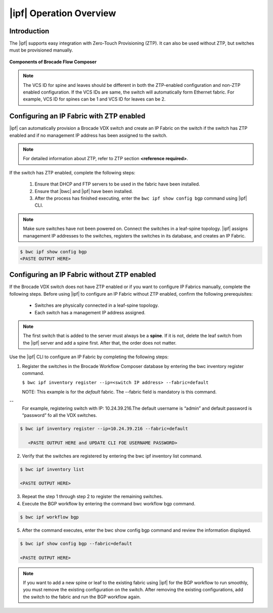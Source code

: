|ipf| Operation Overview
========================

Introduction
------------
.. todo::
   Add details


The |ipf| supports easy integration with Zero-Touch Provisioning (ZTP).
It can also be used without ZTP, but switches must be provisioned manually.

.. todo::
   Add reference to the fabric section for default fabric and its parameters

.. figure:: ../../../_static/images/bwc_components.jpg
    :align: center

    **Components of Brocade Flow Composer**

.. note::
    The VCS ID for spine and leaves should be different in both the ZTP-enabled
    configuration and non-ZTP enabled configuration. If the VCS IDs are same, the switch will
    automatically form Ethernet fabric. For example, VCS ID for spines can be 1 and VCS ID for
    leaves can be 2.

Configuring an IP Fabric with ZTP enabled
-----------------------------------------

|ipf| can automatically provision a Brocade VDX switch and create an IP Fabric on the switch
if the switch has ZTP enabled and if no management IP address has been assigned to the switch.

.. note::
    For detailed information about ZTP, refer to ZTP section **<reference required>**.

If the switch has ZTP enabled, complete the following steps:

    1.  Ensure that DHCP and FTP servers to be used in the fabric have been installed.
    2.  Ensure that |bwc| and |ipf| have been installed.
    3.  After the process has finished executing, enter the ``bwc ipf show config bgp`` command
        using |ipf| CLI.

.. note::
    Make sure switches have not been powered on. Connect the switches in a leaf-spine topology.
    |ipf| assigns management IP addresses to the switches, registers the switches in its 
    database, and creates an IP Fabric.

.. todo::
    - Add reference to the Brocade Network OS IP Fabric Configuration Guide.
    - Add reference to the ZTP guide 

.. code:: shell

    $ bwc ipf show config bgp
    <PASTE OUTPUT HERE>

Configuring an IP Fabric without ZTP enabled
--------------------------------------------

If the Brocade VDX switch does not have ZTP enabled or if you want to configure IP Fabrics
manually, complete the following steps. Before using |ipf| to configure an IP Fabric without
ZTP enabled, confirm the following prerequisites:

 * Switches are physically connected in a leaf-spine topology.
 * Each switch has a management IP address assigned.

.. note::
    The first switch that is added to the server must always be a **spine**. If it is not,
    delete the leaf switch from the |ipf| server and add a spine first. After that,
    the order does not matter.

Use the |ipf| CLI to configure an IP Fabric by completing the following steps:

1. Register the switches in the Brocade Workflow Composer database by entering the
   bwc inventory register command.

   ``$ bwc ipf inventory register --ip=<switch IP address> --fabric=default``
   
   NOTE: This example is for the *default* fabric. The --fabric field is mandatory is
   this command.

.. todo::
   How username and password is entered for the switch using this CLI ?

--
   For example, registering switch with IP: 10.24.39.216.The default username is “admin”
   and default password is “password” fo all the VDX switches.

.. code:: shell

      $ bwc ipf inventory register --ip=10.24.39.216 --fabric=default

         <PASTE OUTPUT HERE and UPDATE CLI FOE USERNAME PASSWORD>

2. Verify that the switches are registered by entering the bwc ipf inventory list command.

.. code:: shell

      $ bwc ipf inventory list

      <PASTE OUTPUT HERE>

3. Repeat the step 1 through step 2 to register the remaining switches.

4. Execute the BGP workflow by entering the command bwc workflow bgp command.

.. code:: shell

     $ bwc ipf workflow bgp

5. After the command executes, enter the bwc show config bgp command and review
   the information displayed.

.. code:: shell

     $ bwc ipf show config bgp --fabric=default

     <PASTE OUTPUT HERE>

.. note::
    If you want to add a new spine or leaf to the existing fabric using |ipf|
    for the BGP workflow to run smoothly, you must remove the existing
    configuration on the switch. After removing the existing configurations,
    add the switch to the fabric and run the BGP workflow again.

